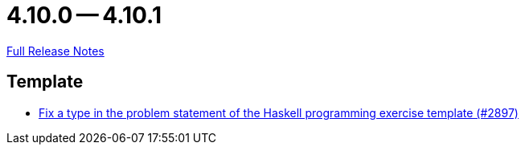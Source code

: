 // SPDX-FileCopyrightText: 2023 Artemis Changelog Contributors
//
// SPDX-License-Identifier: CC-BY-SA-4.0

= 4.10.0 -- 4.10.1

link:https://github.com/ls1intum/Artemis/releases/tag/4.10.1[Full Release Notes]

== Template

* link:https://www.github.com/ls1intum/Artemis/commit/a6269f4993034dded34219630e0c6767f2f27c63[Fix a type in the problem statement of the Haskell programming exercise template (#2897)]


